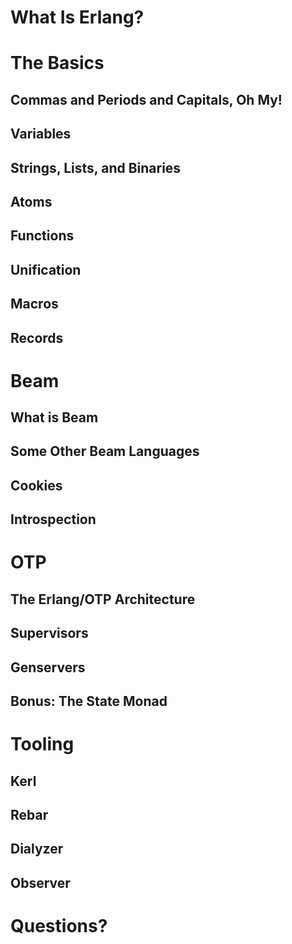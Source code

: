 * What Is Erlang?
* The Basics
** Commas and Periods and Capitals, Oh My!
** Variables
** Strings, Lists, and Binaries
** Atoms
** Functions
** Unification
** Macros
** Records
* Beam
** What is Beam
** Some Other Beam Languages
** Cookies
** Introspection
* OTP
** The Erlang/OTP Architecture
** Supervisors
** Genservers
** Bonus: The State Monad
* Tooling
** Kerl
** Rebar
** Dialyzer
** Observer
* Questions?

